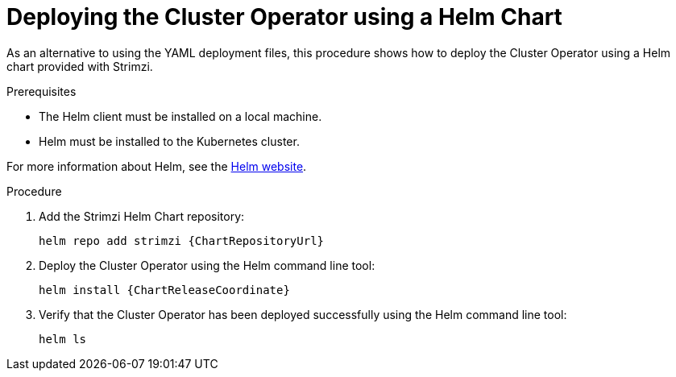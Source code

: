 // Module included in the following assemblies:
//
// deploying/assembly_deploy-cluster-operator.adoc

[id='deploying-cluster-operator-helm-chart-{context}']
= Deploying the Cluster Operator using a Helm Chart

As an alternative to using the YAML deployment files,
this procedure shows how to deploy the Cluster Operator using a Helm chart provided with Strimzi.

.Prerequisites

* The Helm client must be installed on a local machine.
* Helm must be installed to the Kubernetes cluster.

For more information about Helm, see the https://helm.sh/[Helm website^].

.Procedure

. Add the Strimzi Helm Chart repository:
+
[source,shell,subs=attributes+]
helm repo add strimzi {ChartRepositoryUrl}

. Deploy the Cluster Operator using the Helm command line tool:
+
[source,shell,subs=attributes+]
helm install {ChartReleaseCoordinate}

. Verify that the Cluster Operator has been deployed successfully using the Helm command line tool:
+
[source,shell]
helm ls
